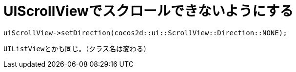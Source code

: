 = UIScrollViewでスクロールできないようにする

[source, cpp]
----
uiScrollView->setDirection(cocos2d::ui::ScrollView::Direction::NONE);
----

``UIListView``とかも同じ。（クラス名は変わる）
